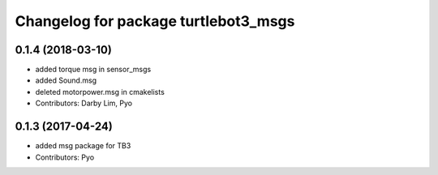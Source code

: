 ^^^^^^^^^^^^^^^^^^^^^^^^^^^^^^^^^^^^^
Changelog for package turtlebot3_msgs
^^^^^^^^^^^^^^^^^^^^^^^^^^^^^^^^^^^^^

0.1.4 (2018-03-10)
-----------
* added torque msg in sensor_msgs
* added Sound.msg
* deleted motorpower.msg in cmakelists
* Contributors: Darby Lim, Pyo

0.1.3 (2017-04-24)
-----------
* added msg package for TB3
* Contributors: Pyo
